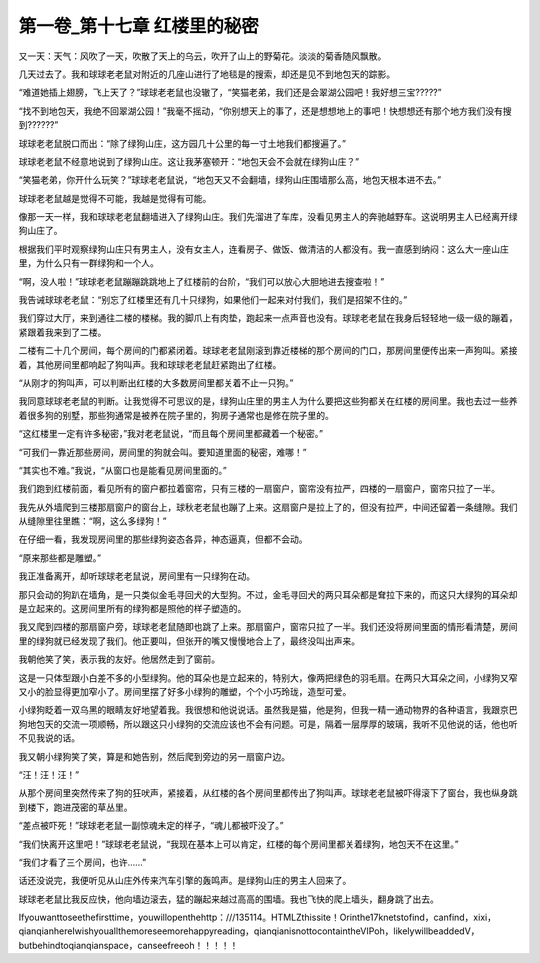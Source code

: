 第一卷_第十七章 红楼里的秘密
==============================

又一天：天气：风吹了一天，吹散了天上的乌云，吹开了山上的野菊花。淡淡的菊香随风飘散。

几天过去了。我和球球老老鼠对附近的几座山进行了地毯是的搜索，却还是见不到地包天的踪影。

“难道她插上翅膀，飞上天了？”球球老老鼠也没辙了，“笑猫老弟，我们还是会翠湖公园吧！我好想三宝?????”

“找不到地包天，我绝不回翠湖公园！”我毫不摇动，“你别想天上的事了，还是想想地上的事吧！快想想还有那个地方我们没有搜到??????”

球球老老鼠脱口而出：“除了绿狗山庄，这方园几十公里的每一寸土地我们都搜遍了。”

球球老老鼠不经意地说到了绿狗山庄。这让我茅塞顿开：“地包天会不会就在绿狗山庄？”

“笑猫老弟，你开什么玩笑？”球球老老鼠说，“地包天又不会翻墙，绿狗山庄围墙那么高，地包天根本进不去。”

球球老老鼠越是觉得不可能，我越是觉得有可能。

像那一天一样，我和球球老老鼠翻墙进入了绿狗山庄。我们先溜进了车库，没看见男主人的奔驰越野车。这说明男主人已经离开绿狗山庄了。

根据我们平时观察绿狗山庄只有男主人，没有女主人，连看房子、做饭、做清洁的人都没有。我一直感到纳闷：这么大一座山庄里，为什么只有一群绿狗和一个人。

“啊，没人啦！”球球老老鼠蹦蹦跳跳地上了红楼前的台阶，“我们可以放心大胆地进去搜查啦！”

我告诫球球老老鼠：“别忘了红楼里还有几十只绿狗，如果他们一起来对付我们，我们是招架不住的。”

我们穿过大厅，来到通往二楼的楼梯。我的脚爪上有肉垫，跑起来一点声音也没有。球球老老鼠在我身后轻轻地一级一级的蹦着，紧跟着我来到了二楼。

二楼有二十几个房间，每个房间的门都紧闭着。球球老老鼠刚滚到靠近楼梯的那个房间的门口，那房间里便传出来一声狗叫。紧接着，其他房间里都响起了狗叫声。我和球球老老鼠赶紧跑出了红楼。

“从刚才的狗叫声，可以判断出红楼的大多数房间里都关着不止一只狗。”

我同意球球老老鼠的判断。让我觉得不可思议的是，绿狗山庄里的男主人为什么要把这些狗都关在红楼的房间里。我也去过一些养着很多狗的别墅，那些狗通常是被养在院子里的，狗房子通常也是修在院子里的。

“这红楼里一定有许多秘密，”我对老老鼠说，“而且每个房间里都藏着一个秘密。”

“可我们一靠近那些房间，房间里的狗就会叫。要知道里面的秘密，难哪！”

“其实也不难。”我说，“从窗口也是能看见房间里面的。”

我们跑到红楼前面，看见所有的窗户都拉着窗帘，只有三楼的一扇窗户，窗帘没有拉严，四楼的一扇窗户，窗帘只拉了一半。

我先从外墙爬到三楼那扇窗户的窗台上，球秋老老鼠也蹦了上来。这扇窗户是拉上了的，但没有拉严，中间还留着一条缝隙。我们从缝隙里往里瞧：“啊，这么多绿狗！”

在仔细一看，我发现房间里的那些绿狗姿态各异，神态逼真，但都不会动。

“原来那些都是雕塑。”

我正准备离开，却听球球老老鼠说，房间里有一只绿狗在动。

那只会动的狗趴在墙角，是一只类似金毛寻回犬的大型狗。不过，金毛寻回犬的两只耳朵都是耷拉下来的，而这只大绿狗的耳朵却是立起来的。这房间里所有的绿狗都是照他的样子塑造的。

我又爬到四楼的那扇窗户旁，球球老老鼠随即也跳了上来。那扇窗户，窗帘只拉了一半。我们还没将房间里面的情形看清楚，房间里的绿狗就已经发现了我们。他正要叫，但张开的嘴又慢慢地合上了，最终没叫出声来。

我朝他笑了笑，表示我的友好。他居然走到了窗前。

这是一只体型跟小白差不多的小型绿狗。他的耳朵也是立起来的，特别大，像两把绿色的羽毛扇。在两只大耳朵之间，小绿狗又窄又小的脸显得更加窄小了。房间里摆了好多小绿狗的雕塑，个个小巧玲珑，造型可爱。

小绿狗眨着一双乌黑的眼睛友好地望着我。我很想和他说说话。虽然我是猫，他是狗，但我一精一通动物界的各种语言，我跟京巴狗地包天的交流一项顺畅，所以跟这只小绿狗的交流应该也不会有问题。可是，隔着一层厚厚的玻璃，我听不见他说的话，他也听不见我说的话。

我又朝小绿狗笑了笑，算是和她告别，然后爬到旁边的另一扇窗户边。

“汪！汪！汪！”

从那个房间里突然传来了狗的狂吠声，紧接着，从红楼的各个房间里都传出了狗叫声。球球老老鼠被吓得滚下了窗台，我也纵身跳到楼下，跑进茂密的草丛里。

“差点被吓死！”球球老老鼠一副惊魂未定的样子，“魂儿都被吓没了。”

“我们快离开这里吧！”球球老老鼠说，“我现在基本上可以肯定，红楼的每个房间里都关着绿狗，地包天不在这里。”

“我们才看了三个房间，也许......”

话还没说完，我便听见从山庄外传来汽车引擎的轰鸣声。是绿狗山庄的男主人回来了。

球球老老鼠比我反应快，他向墙边滚去，猛的蹦起来越过高高的围墙。我也飞快的爬上墙头，翻身跳了出去。

Ifyouwanttoseethefirsttime，youwillopenthehttp：///135114。HTMLZthissite！Orinthe17knetstofind，canfind，xixi，qianqianhereIwishyouallthemoreseemorehappyreading，qianqianisnottocontaintheVIPoh，likelywillbeaddedV，butbehindtoqianqianspace，canseefreeoh！！！！！
